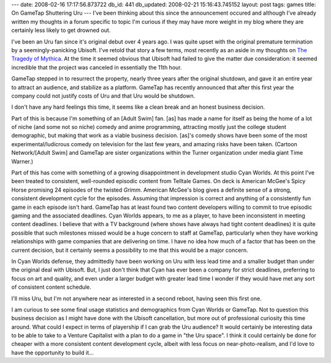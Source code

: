---
date: 2008-02-16 17:17:56.873722
db_id: 441
db_updated: 2008-02-21 15:16:43.745152
layout: post
tags: games
title: On GameTap Shuttering Uru
---
I've been thinking about this since the announcement occured and although I've already
written my thoughts in a forum specific to topic I'm curious if they may
have more weight in my blog where they are certainly less likely to get
drowned out.

I've been an Uru fan since it's original debut over 4 years ago.  I was
quite upset with the original premature termination by a
seemingly-panicking Ubisoft.  I've retold that story a few terms, most
recently as an aside in my thoughts on `The Tragedy of Mythica`_.  At
the time it seemed obvious that Ubisoft had failed to give the matter
due consideration: it seemed incredible that the project was canceled in
essentially the 11th hour.

.. _The Tragedy of Mythica: http://blog.worldmaker.net/2006/sep/27/lost-mmo-generation-tragedy-mythica/

GameTap stepped in to resurrect the property, nearly three years after the original shutdown, and gave it an entire year
to attract an audience, and stabilize as a platform.  GameTap has
recently announced that after this first year the company could not
justify costs of Uru and that Uru would be shutdown.

I don't have any hard feelings this time, it seems like a clean break and an honest business decision.  

Part of this is because I'm something of an [Adult Swim] fan.  [as] has made a name for itself as being the home of a lot of niche (and some not so niche) comedy and anime programming, attracting mostly just the college student demographic, but making that work as a viable business decision.  [as]'s comedy shows have been some of the most experimental/ludicrous comedy on television for the last few years, and amazing risks have been taken.  (Cartoon Network/[Adult Swim] and GameTap are sister organizations within the Turner organization under media giant Time Warner.)

Part of this has come with something of a growing disappointment in development studio Cyan Worlds.    At this point I've been treated to consistent, well-rounded episodic content from Telltale Games.  On deck is American McGee's Spicy Horse promising 24 episodes of the twisted *Grimm*.  American McGee's blog gives a definite sense of a strong, consistent development cycle for the episodes.  Assuming that impression is correct and anything of a consistently fun game in each episode isn't hard.  GameTap has at least found two content developers willing to commit to true episodic gaming and the associated deadlines.  Cyan Worlds appears, to me as a player, to have been inconsistent in meeting content deadlines.  I believe that with a TV background (where shows have always had tight content deadlines) it is quite possible that such milestones missed would be a huge concern to staff at GameTap, particularly when they have working relationships with game companies that are delivering on time.  I have no idea how much of a factor that has been on the current decision, but it certainly seems a possibility to me that this would be a major concern.

In Cyan Worlds defense, they admittedly have been working on Uru with less lead time and a smaller budget than under the original deal with Ubisoft.  But, I just don't think that Cyan has ever been a company for strict deadlines, preferring to focus on art and quality, and even under a larger budget with greater lead time I wonder if they would have met any sort of consistent content schedule.

I'll miss Uru, but I'm not anywhere near as interested in a second reboot, having seen this first one.

I am curious to see some final usage statistics and demographics from Cyan Worlds or GameTap.  Not to question this business decision as I might have done with the Ubisoft cancellation, but more out of professional curiosity this time around.  What could I expect in terms of playership if I can grab the Uru audience?  It would certainly be interesting data to be able to take to a Venture Capitalist with a plan to do a game in "the Uru space".  I think it could certainly be done for cheaper with a more consistent content development cycle, albeit with less focus on near-photo-realism, and I'd love to have the opportunity to build it...  
